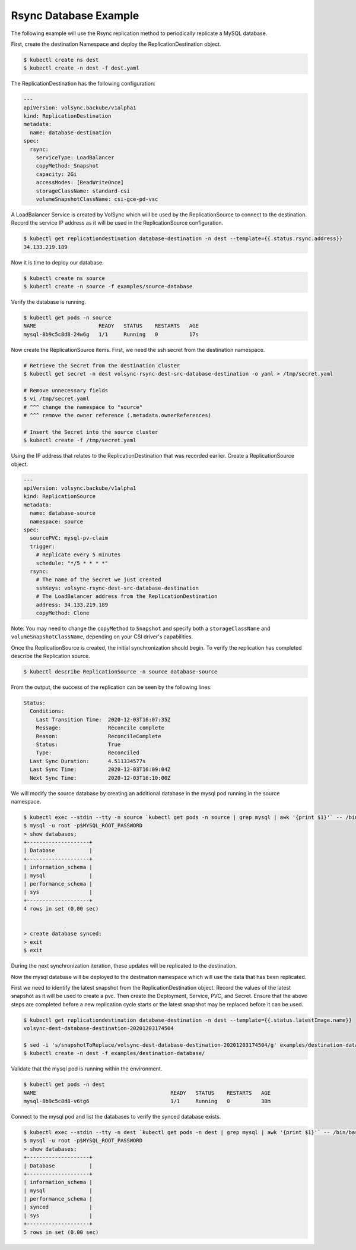 ======================
Rsync Database Example
======================

The following example will use the Rsync replication method to periodically
replicate a MySQL database.

First, create the destination Namespace and deploy the ReplicationDestination
object.

.. code:: console

   $ kubectl create ns dest
   $ kubectl create -n dest -f dest.yaml

The ReplicationDestination has the following configuration:

.. code:: yaml

   ---
   apiVersion: volsync.backube/v1alpha1
   kind: ReplicationDestination
   metadata:
     name: database-destination
   spec:
     rsync:
       serviceType: LoadBalancer
       copyMethod: Snapshot
       capacity: 2Gi
       accessModes: [ReadWriteOnce]
       storageClassName: standard-csi
       volumeSnapshotClassName: csi-gce-pd-vsc

A LoadBalancer Service is created by VolSync which will be used by the
ReplicationSource to connect to the destination. Record the service IP address
as it will be used in the ReplicationSource configuration.

.. code:: console

   $ kubectl get replicationdestination database-destination -n dest --template={{.status.rsync.address}}
   34.133.219.189

Now it is time to deploy our database.

.. code:: console

   $ kubectl create ns source
   $ kubectl create -n source -f examples/source-database

Verify the database is running.

.. code:: console

   $ kubectl get pods -n source
   NAME                    READY   STATUS    RESTARTS   AGE
   mysql-8b9c5c8d8-24w6g   1/1     Running   0          17s

Now create the ReplicationSource items. First, we need the ssh
secret from the destination namespace.

.. code:: console

   # Retrieve the Secret from the destination cluster
   $ kubectl get secret -n dest volsync-rsync-dest-src-database-destination -o yaml > /tmp/secret.yaml

   # Remove unnecessary fields
   $ vi /tmp/secret.yaml
   # ^^^ change the namespace to "source"
   # ^^^ remove the owner reference (.metadata.ownerReferences)

   # Insert the Secret into the source cluster
   $ kubectl create -f /tmp/secret.yaml

Using the IP address that relates to the ReplicationDestination that was
recorded earlier. Create a ReplicationSource object:

.. code:: yaml

   ---
   apiVersion: volsync.backube/v1alpha1
   kind: ReplicationSource
   metadata:
     name: database-source
     namespace: source
   spec:
     sourcePVC: mysql-pv-claim
     trigger:
       # Replicate every 5 minutes
       schedule: "*/5 * * * *"
     rsync:
       # The name of the Secret we just created
       sshKeys: volsync-rsync-dest-src-database-destination
       # The LoadBalancer address from the ReplicationDestination
       address: 34.133.219.189
       copyMethod: Clone

Note: You may need to change the ``copyMethod`` to ``Snapshot`` and specify both
a ``storageClassName`` and ``volumeSnapshotClassName``, depending on your CSI
driver's capabilities.

Once the ReplicationSource is created, the initial synchronization should begin.
To verify the replication has completed describe the Replication source.

.. code:: console

   $ kubectl describe ReplicationSource -n source database-source

From the output, the success of the replication can be seen by the following
lines:

.. code:: bash

   Status:
     Conditions:
       Last Transition Time:  2020-12-03T16:07:35Z
       Message:               Reconcile complete
       Reason:                ReconcileComplete
       Status:                True
       Type:                  Reconciled
     Last Sync Duration:      4.511334577s
     Last Sync Time:          2020-12-03T16:09:04Z
     Next Sync Time:          2020-12-03T16:10:00Z

We will modify the source database by creating an additional database in the
mysql pod running in the source namespace.

.. code:: console

   $ kubectl exec --stdin --tty -n source `kubectl get pods -n source | grep mysql | awk '{print $1}'` -- /bin/bash
   $ mysql -u root -p$MYSQL_ROOT_PASSWORD
   > show databases;
   +--------------------+
   | Database           |
   +--------------------+
   | information_schema |
   | mysql              |
   | performance_schema |
   | sys                |
   +--------------------+
   4 rows in set (0.00 sec)


   > create database synced;
   > exit
   $ exit

During the next synchronization iteration, these updates will be replicated to
the destination.

Now the mysql database will be deployed to the destination namespace which will use the
data that has been replicated.

First we need to identify the latest snapshot from the ReplicationDestination
object. Record the values of the latest snapshot as it will be used to create a
pvc. Then create the Deployment, Service, PVC, and Secret. Ensure that the above
steps are completed before a new replication cycle starts or the latest snapshot
may be replaced before it can be used.

.. code:: console

   $ kubectl get replicationdestination database-destination -n dest --template={{.status.latestImage.name}}
   volsync-dest-database-destination-20201203174504

   $ sed -i 's/snapshotToReplace/volsync-dest-database-destination-20201203174504/g' examples/destination-database/mysql-pvc.yaml
   $ kubectl create -n dest -f examples/destination-database/

Validate that the mysql pod is running within the environment.

.. code:: console

   $ kubectl get pods -n dest
   NAME                                           READY   STATUS    RESTARTS   AGE
   mysql-8b9c5c8d8-v6tg6                          1/1     Running   0          38m

Connect to the mysql pod and list the databases to verify the synced database
exists.

.. code:: console

   $ kubectl exec --stdin --tty -n dest `kubectl get pods -n dest | grep mysql | awk '{print $1}'` -- /bin/bash
   $ mysql -u root -p$MYSQL_ROOT_PASSWORD
   > show databases;
   +--------------------+
   | Database           |
   +--------------------+
   | information_schema |
   | mysql              |
   | performance_schema |
   | synced             |
   | sys                |
   +--------------------+
   5 rows in set (0.00 sec)
